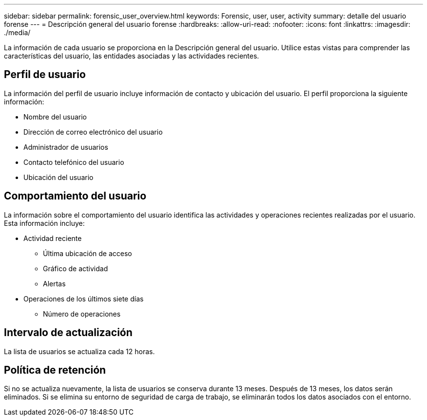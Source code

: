 ---
sidebar: sidebar 
permalink: forensic_user_overview.html 
keywords: Forensic, user, user, activity 
summary: detalle del usuario forense 
---
= Descripción general del usuario forense
:hardbreaks:
:allow-uri-read: 
:nofooter: 
:icons: font
:linkattrs: 
:imagesdir: ./media/


[role="lead"]
La información de cada usuario se proporciona en la Descripción general del usuario.  Utilice estas vistas para comprender las características del usuario, las entidades asociadas y las actividades recientes.



== Perfil de usuario

La información del perfil de usuario incluye información de contacto y ubicación del usuario.  El perfil proporciona la siguiente información:

* Nombre del usuario
* Dirección de correo electrónico del usuario
* Administrador de usuarios
* Contacto telefónico del usuario
* Ubicación del usuario




== Comportamiento del usuario

La información sobre el comportamiento del usuario identifica las actividades y operaciones recientes realizadas por el usuario.  Esta información incluye:

* Actividad reciente
+
** Última ubicación de acceso
** Gráfico de actividad
** Alertas




* Operaciones de los últimos siete días
+
** Número de operaciones






== Intervalo de actualización

La lista de usuarios se actualiza cada 12 horas.



== Política de retención

Si no se actualiza nuevamente, la lista de usuarios se conserva durante 13 meses.  Después de 13 meses, los datos serán eliminados.  Si se elimina su entorno de seguridad de carga de trabajo, se eliminarán todos los datos asociados con el entorno.
